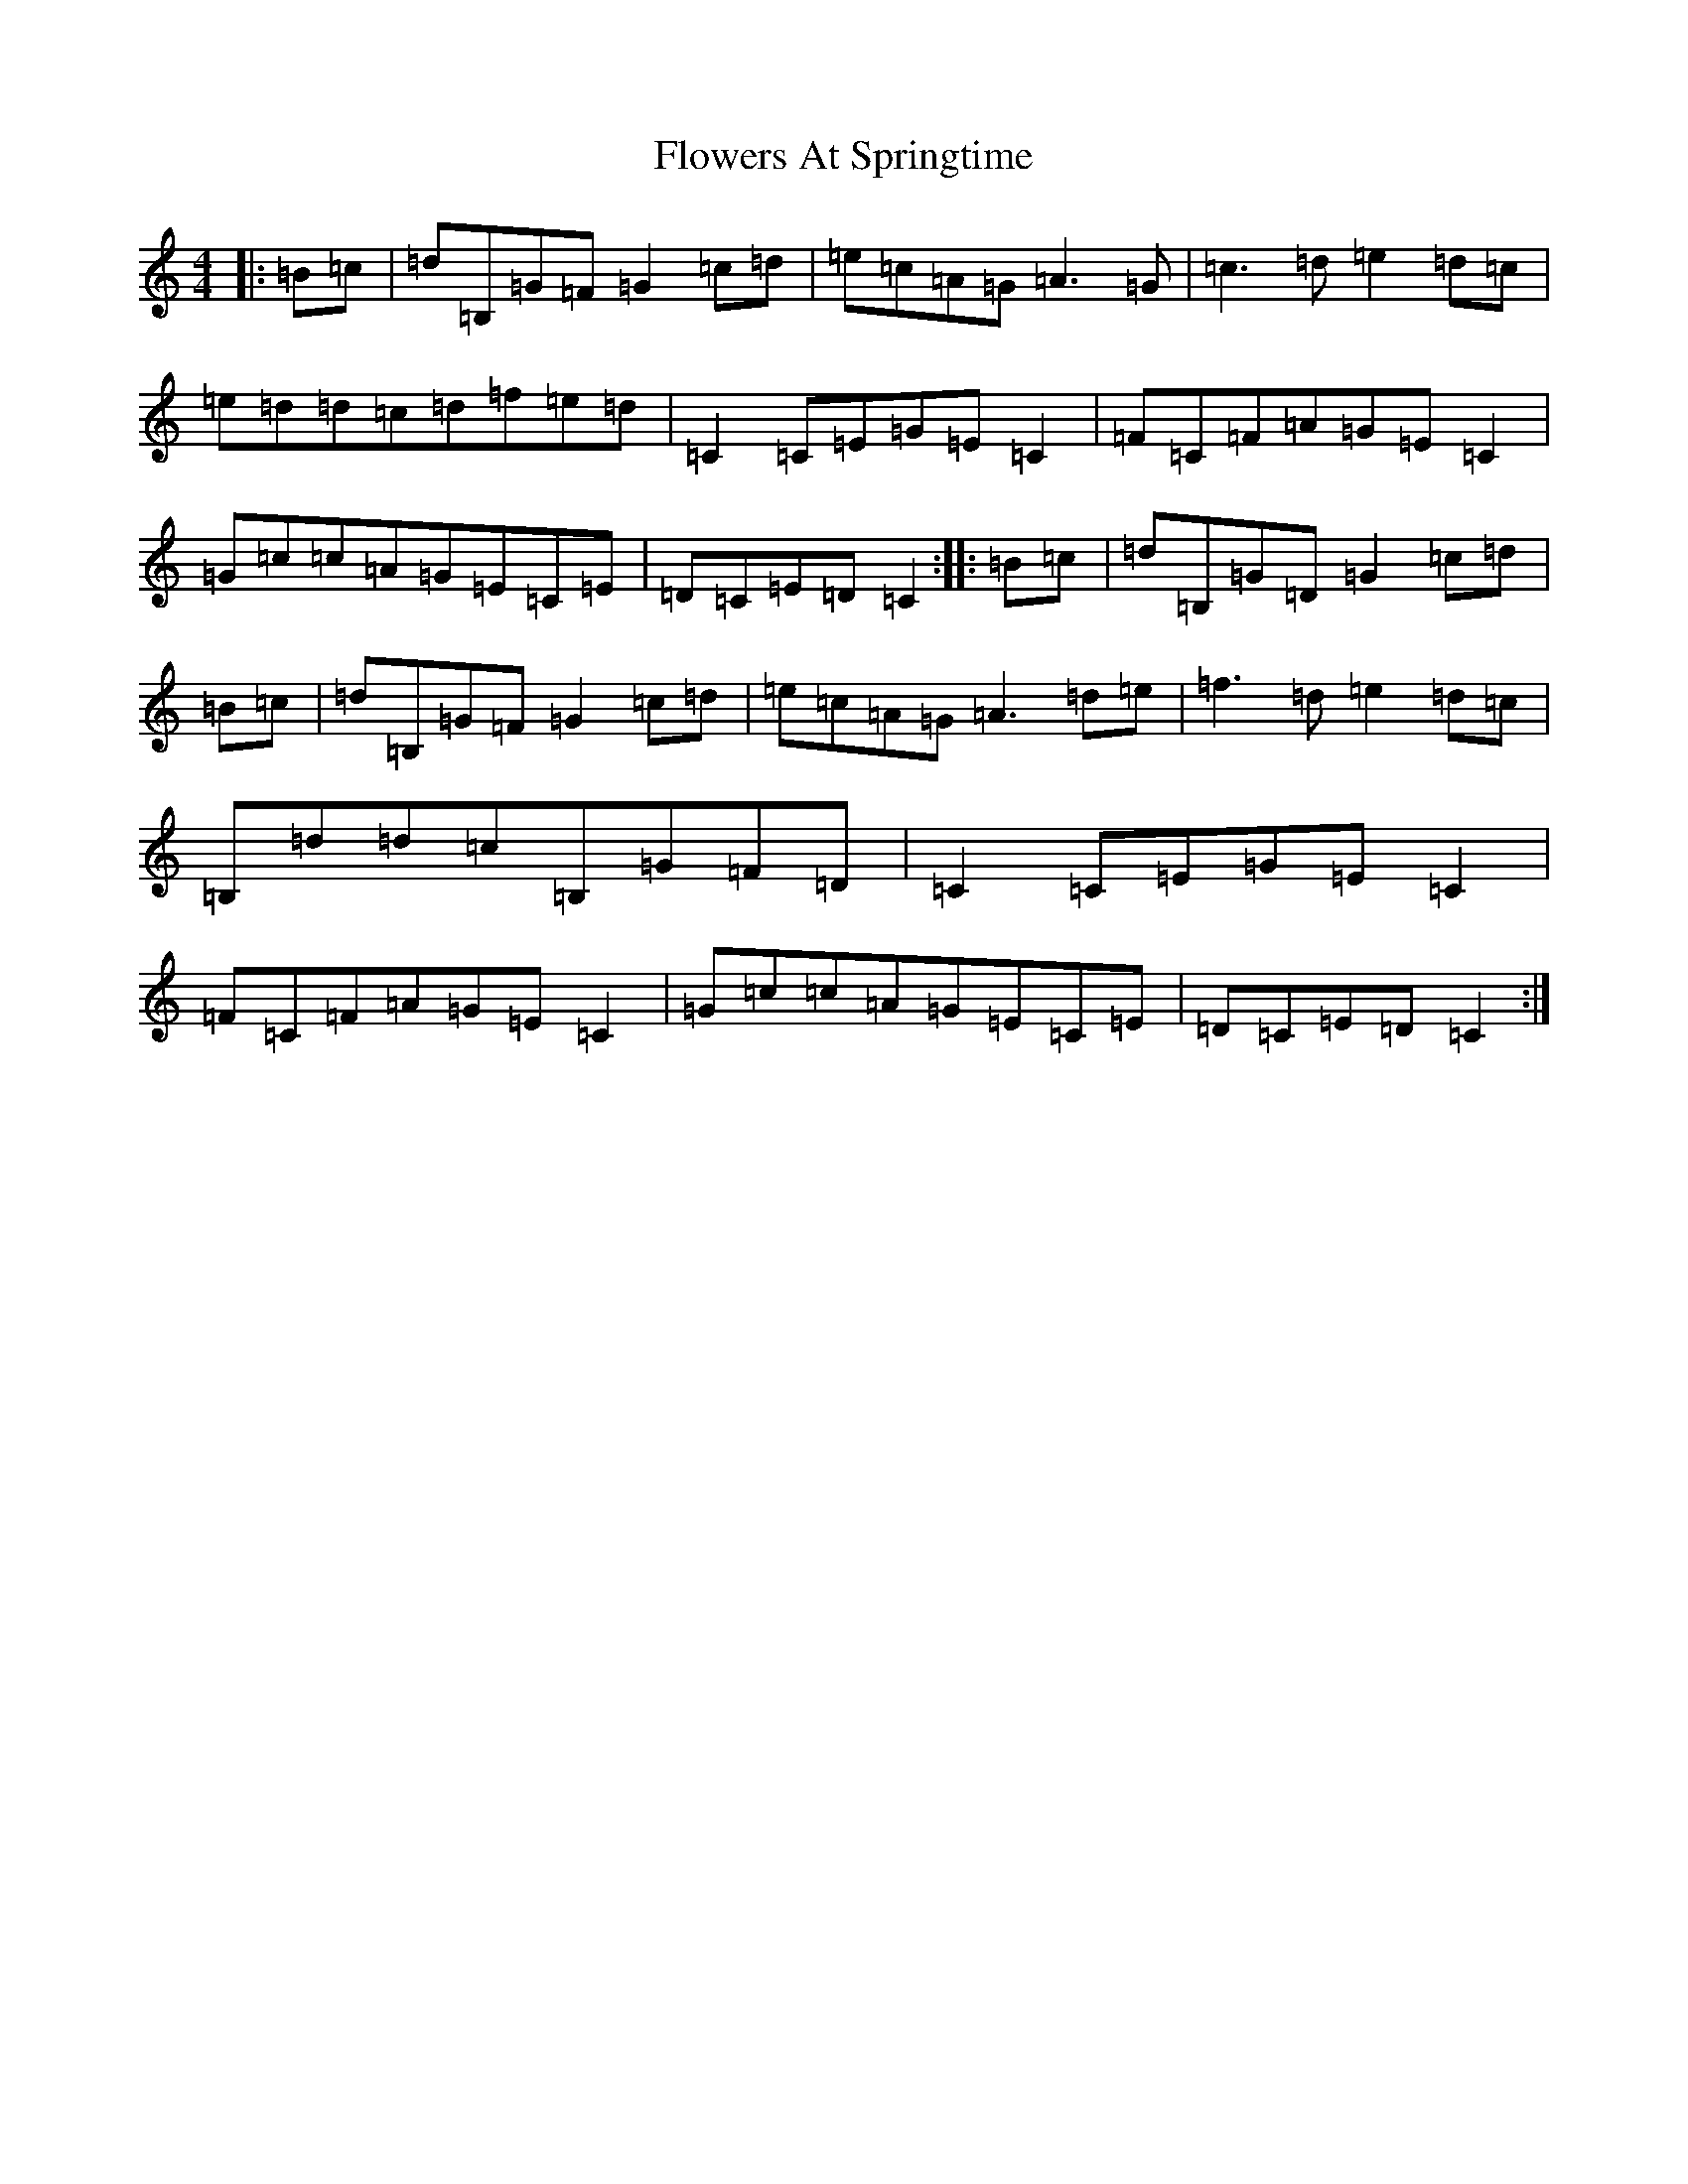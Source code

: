 X: 6994
T: Flowers At Springtime
S: https://thesession.org/tunes/7646#setting19053
R: hornpipe
M:4/4
L:1/8
K: C Major
|:=B=c|=d=B,=G=F=G2=c=d|=e=c=A=G=A3=G|=c3=d=e2=d=c|=e=d=d=c=d=f=e=d|=C2=C=E=G=E=C2|=F=C=F=A=G=E=C2|=G=c=c=A=G=E=C=E|=D=C=E=D=C2:||:=B=c|=d=B,=G=D=G2=c=d|=B=c|=d=B,=G=F=G2=c=d|=e=c=A=G=A3=d=e|=f3=d=e2=d=c|=B,=d=d=c=B,=G=F=D|=C2=C=E=G=E=C2|=F=C=F=A=G=E=C2|=G=c=c=A=G=E=C=E|=D=C=E=D=C2:|